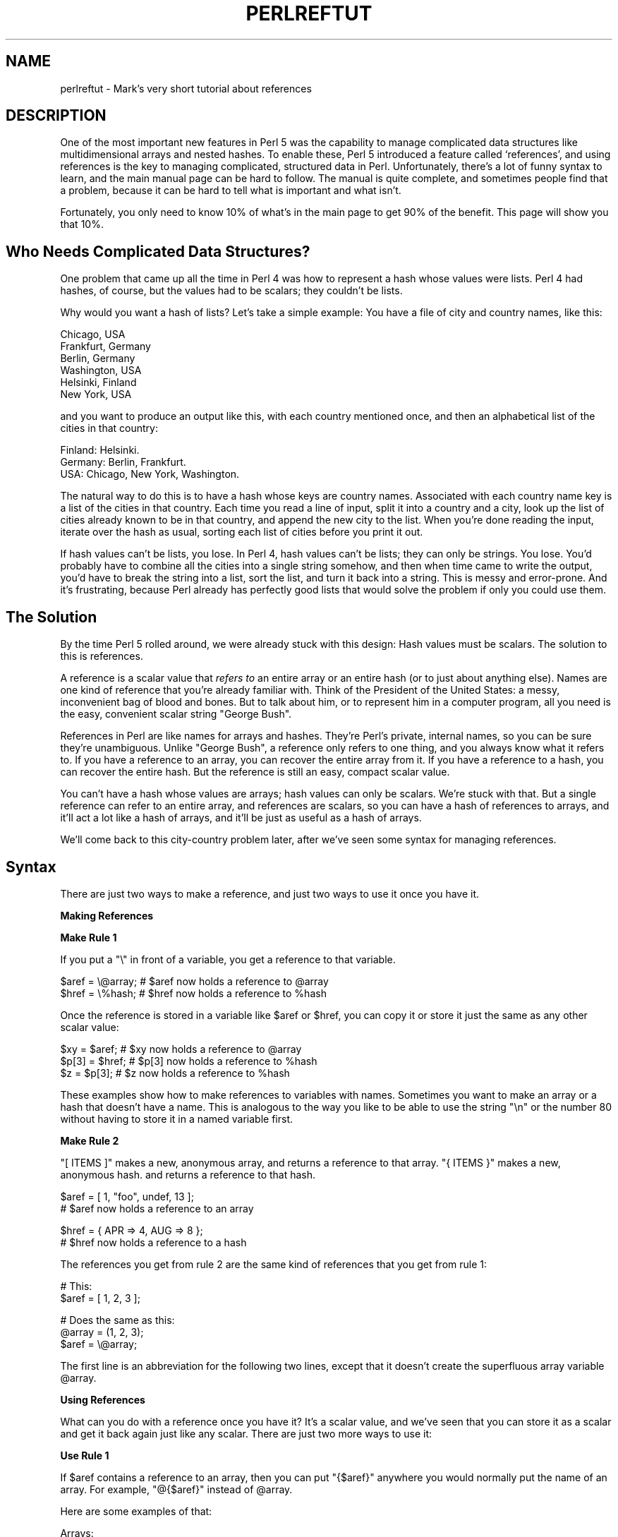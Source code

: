.\" Automatically generated by Pod::Man v1.34, Pod::Parser v1.13
.\"
.\" Standard preamble:
.\" ========================================================================
.de Sh \" Subsection heading
.br
.if t .Sp
.ne 5
.PP
\fB\\$1\fR
.PP
..
.de Sp \" Vertical space (when we can't use .PP)
.if t .sp .5v
.if n .sp
..
.de Vb \" Begin verbatim text
.ft CW
.nf
.ne \\$1
..
.de Ve \" End verbatim text
.ft R
.fi
..
.\" Set up some character translations and predefined strings.  \*(-- will
.\" give an unbreakable dash, \*(PI will give pi, \*(L" will give a left
.\" double quote, and \*(R" will give a right double quote.  | will give a
.\" real vertical bar.  \*(C+ will give a nicer C++.  Capital omega is used to
.\" do unbreakable dashes and therefore won't be available.  \*(C` and \*(C'
.\" expand to `' in nroff, nothing in troff, for use with C<>.
.tr \(*W-|\(bv\*(Tr
.ds C+ C\v'-.1v'\h'-1p'\s-2+\h'-1p'+\s0\v'.1v'\h'-1p'
.ie n \{\
.    ds -- \(*W-
.    ds PI pi
.    if (\n(.H=4u)&(1m=24u) .ds -- \(*W\h'-12u'\(*W\h'-12u'-\" diablo 10 pitch
.    if (\n(.H=4u)&(1m=20u) .ds -- \(*W\h'-12u'\(*W\h'-8u'-\"  diablo 12 pitch
.    ds L" ""
.    ds R" ""
.    ds C` ""
.    ds C' ""
'br\}
.el\{\
.    ds -- \|\(em\|
.    ds PI \(*p
.    ds L" ``
.    ds R" ''
'br\}
.\"
.\" If the F register is turned on, we'll generate index entries on stderr for
.\" titles (.TH), headers (.SH), subsections (.Sh), items (.Ip), and index
.\" entries marked with X<> in POD.  Of course, you'll have to process the
.\" output yourself in some meaningful fashion.
.if \nF \{\
.    de IX
.    tm Index:\\$1\t\\n%\t"\\$2"
..
.    nr % 0
.    rr F
.\}
.\"
.\" For nroff, turn off justification.  Always turn off hyphenation; it makes
.\" way too many mistakes in technical documents.
.hy 0
.if n .na
.\"
.\" Accent mark definitions (@(#)ms.acc 1.5 88/02/08 SMI; from UCB 4.2).
.\" Fear.  Run.  Save yourself.  No user-serviceable parts.
.    \" fudge factors for nroff and troff
.if n \{\
.    ds #H 0
.    ds #V .8m
.    ds #F .3m
.    ds #[ \f1
.    ds #] \fP
.\}
.if t \{\
.    ds #H ((1u-(\\\\n(.fu%2u))*.13m)
.    ds #V .6m
.    ds #F 0
.    ds #[ \&
.    ds #] \&
.\}
.    \" simple accents for nroff and troff
.if n \{\
.    ds ' \&
.    ds ` \&
.    ds ^ \&
.    ds , \&
.    ds ~ ~
.    ds /
.\}
.if t \{\
.    ds ' \\k:\h'-(\\n(.wu*8/10-\*(#H)'\'\h"|\\n:u"
.    ds ` \\k:\h'-(\\n(.wu*8/10-\*(#H)'\`\h'|\\n:u'
.    ds ^ \\k:\h'-(\\n(.wu*10/11-\*(#H)'^\h'|\\n:u'
.    ds , \\k:\h'-(\\n(.wu*8/10)',\h'|\\n:u'
.    ds ~ \\k:\h'-(\\n(.wu-\*(#H-.1m)'~\h'|\\n:u'
.    ds / \\k:\h'-(\\n(.wu*8/10-\*(#H)'\z\(sl\h'|\\n:u'
.\}
.    \" troff and (daisy-wheel) nroff accents
.ds : \\k:\h'-(\\n(.wu*8/10-\*(#H+.1m+\*(#F)'\v'-\*(#V'\z.\h'.2m+\*(#F'.\h'|\\n:u'\v'\*(#V'
.ds 8 \h'\*(#H'\(*b\h'-\*(#H'
.ds o \\k:\h'-(\\n(.wu+\w'\(de'u-\*(#H)/2u'\v'-.3n'\*(#[\z\(de\v'.3n'\h'|\\n:u'\*(#]
.ds d- \h'\*(#H'\(pd\h'-\w'~'u'\v'-.25m'\f2\(hy\fP\v'.25m'\h'-\*(#H'
.ds D- D\\k:\h'-\w'D'u'\v'-.11m'\z\(hy\v'.11m'\h'|\\n:u'
.ds th \*(#[\v'.3m'\s+1I\s-1\v'-.3m'\h'-(\w'I'u*2/3)'\s-1o\s+1\*(#]
.ds Th \*(#[\s+2I\s-2\h'-\w'I'u*3/5'\v'-.3m'o\v'.3m'\*(#]
.ds ae a\h'-(\w'a'u*4/10)'e
.ds Ae A\h'-(\w'A'u*4/10)'E
.    \" corrections for vroff
.if v .ds ~ \\k:\h'-(\\n(.wu*9/10-\*(#H)'\s-2\u~\d\s+2\h'|\\n:u'
.if v .ds ^ \\k:\h'-(\\n(.wu*10/11-\*(#H)'\v'-.4m'^\v'.4m'\h'|\\n:u'
.    \" for low resolution devices (crt and lpr)
.if \n(.H>23 .if \n(.V>19 \
\{\
.    ds : e
.    ds 8 ss
.    ds o a
.    ds d- d\h'-1'\(ga
.    ds D- D\h'-1'\(hy
.    ds th \o'bp'
.    ds Th \o'LP'
.    ds ae ae
.    ds Ae AE
.\}
.rm #[ #] #H #V #F C
.\" ========================================================================
.\"
.IX Title "PERLREFTUT 1"
.TH PERLREFTUT 1 "2002-06-08" "perl v5.8.0" "Perl Programmers Reference Guide"
.SH "NAME"
perlreftut \- Mark's very short tutorial about references
.SH "DESCRIPTION"
.IX Header "DESCRIPTION"
One of the most important new features in Perl 5 was the capability to
manage complicated data structures like multidimensional arrays and
nested hashes.  To enable these, Perl 5 introduced a feature called
`references', and using references is the key to managing complicated,
structured data in Perl.  Unfortunately, there's a lot of funny syntax
to learn, and the main manual page can be hard to follow.  The manual
is quite complete, and sometimes people find that a problem, because
it can be hard to tell what is important and what isn't.
.PP
Fortunately, you only need to know 10% of what's in the main page to get
90% of the benefit.  This page will show you that 10%.
.SH "Who Needs Complicated Data Structures?"
.IX Header "Who Needs Complicated Data Structures?"
One problem that came up all the time in Perl 4 was how to represent a
hash whose values were lists.  Perl 4 had hashes, of course, but the
values had to be scalars; they couldn't be lists.  
.PP
Why would you want a hash of lists?  Let's take a simple example: You
have a file of city and country names, like this:
.PP
.Vb 6
\&        Chicago, USA
\&        Frankfurt, Germany
\&        Berlin, Germany
\&        Washington, USA
\&        Helsinki, Finland
\&        New York, USA
.Ve
.PP
and you want to produce an output like this, with each country mentioned
once, and then an alphabetical list of the cities in that country:
.PP
.Vb 3
\&        Finland: Helsinki.
\&        Germany: Berlin, Frankfurt.
\&        USA:  Chicago, New York, Washington.
.Ve
.PP
The natural way to do this is to have a hash whose keys are country
names.  Associated with each country name key is a list of the cities in
that country.  Each time you read a line of input, split it into a country
and a city, look up the list of cities already known to be in that
country, and append the new city to the list.  When you're done reading
the input, iterate over the hash as usual, sorting each list of cities
before you print it out.
.PP
If hash values can't be lists, you lose.  In Perl 4, hash values can't
be lists; they can only be strings.  You lose.  You'd probably have to
combine all the cities into a single string somehow, and then when
time came to write the output, you'd have to break the string into a
list, sort the list, and turn it back into a string.  This is messy
and error\-prone.  And it's frustrating, because Perl already has
perfectly good lists that would solve the problem if only you could
use them.
.SH "The Solution"
.IX Header "The Solution"
By the time Perl 5 rolled around, we were already stuck with this
design: Hash values must be scalars.  The solution to this is
references.
.PP
A reference is a scalar value that \fIrefers to\fR an entire array or an
entire hash (or to just about anything else).  Names are one kind of
reference that you're already familiar with.  Think of the President
of the United States: a messy, inconvenient bag of blood and bones.
But to talk about him, or to represent him in a computer program, all
you need is the easy, convenient scalar string \*(L"George Bush\*(R".
.PP
References in Perl are like names for arrays and hashes.  They're
Perl's private, internal names, so you can be sure they're
unambiguous.  Unlike \*(L"George Bush\*(R", a reference only refers to one
thing, and you always know what it refers to.  If you have a reference
to an array, you can recover the entire array from it.  If you have a
reference to a hash, you can recover the entire hash.  But the
reference is still an easy, compact scalar value.
.PP
You can't have a hash whose values are arrays; hash values can only be
scalars.  We're stuck with that.  But a single reference can refer to
an entire array, and references are scalars, so you can have a hash of
references to arrays, and it'll act a lot like a hash of arrays, and
it'll be just as useful as a hash of arrays.
.PP
We'll come back to this city-country problem later, after we've seen
some syntax for managing references.
.SH "Syntax"
.IX Header "Syntax"
There are just two ways to make a reference, and just two ways to use
it once you have it.
.Sh "Making References"
.IX Subsection "Making References"
\&\fBMake Rule 1\fR
.PP
If you put a \f(CW\*(C`\e\*(C'\fR in front of a variable, you get a
reference to that variable.
.PP
.Vb 2
\&    $aref = \e@array;         # $aref now holds a reference to @array
\&    $href = \e%hash;          # $href now holds a reference to %hash
.Ve
.PP
Once the reference is stored in a variable like \f(CW$aref\fR or \f(CW$href\fR, you
can copy it or store it just the same as any other scalar value:
.PP
.Vb 3
\&    $xy = $aref;             # $xy now holds a reference to @array
\&    $p[3] = $href;           # $p[3] now holds a reference to %hash
\&    $z = $p[3];              # $z now holds a reference to %hash
.Ve
.PP
These examples show how to make references to variables with names.
Sometimes you want to make an array or a hash that doesn't have a
name.  This is analogous to the way you like to be able to use the
string \f(CW"\en"\fR or the number 80 without having to store it in a named
variable first.
.PP
\&\fBMake Rule 2\fR
.PP
\&\f(CW\*(C`[ ITEMS ]\*(C'\fR makes a new, anonymous array, and returns a reference to
that array. \f(CW\*(C`{ ITEMS }\*(C'\fR makes a new, anonymous hash. and returns a
reference to that hash.
.PP
.Vb 2
\&    $aref = [ 1, "foo", undef, 13 ];  
\&    # $aref now holds a reference to an array
.Ve
.PP
.Vb 2
\&    $href = { APR => 4, AUG => 8 };   
\&    # $href now holds a reference to a hash
.Ve
.PP
The references you get from rule 2 are the same kind of
references that you get from rule 1:
.PP
.Vb 2
\&        # This:
\&        $aref = [ 1, 2, 3 ];
.Ve
.PP
.Vb 3
\&        # Does the same as this:
\&        @array = (1, 2, 3);
\&        $aref = \e@array;
.Ve
.PP
The first line is an abbreviation for the following two lines, except
that it doesn't create the superfluous array variable \f(CW@array\fR.
.Sh "Using References"
.IX Subsection "Using References"
What can you do with a reference once you have it?  It's a scalar
value, and we've seen that you can store it as a scalar and get it back
again just like any scalar.  There are just two more ways to use it:
.PP
\&\fBUse Rule 1\fR
.PP
If \f(CW$aref\fR contains a reference to an array, then you
can put \f(CW\*(C`{$aref}\*(C'\fR anywhere you would normally put the name of an
array.  For example, \f(CW\*(C`@{$aref}\*(C'\fR instead of \f(CW@array\fR.
.PP
Here are some examples of that:
.PP
Arrays:
.PP
.Vb 4
\&        @a              @{$aref}                An array
\&        reverse @a      reverse @{$aref}        Reverse the array
\&        $a[3]           ${$aref}[3]             An element of the array
\&        $a[3] = 17;     ${$aref}[3] = 17        Assigning an element
.Ve
.PP
On each line are two expressions that do the same thing.  The
left-hand versions operate on the array \f(CW@a\fR, and the right-hand
versions operate on the array that is referred to by \f(CW$aref\fR, but
once they find the array they're operating on, they do the same things
to the arrays.
.PP
Using a hash reference is \fIexactly\fR the same:
.PP
.Vb 4
\&        %h              %{$href}              A hash
\&        keys %h         keys %{$href}         Get the keys from the hash
\&        $h{'red'}       ${$href}{'red'}       An element of the hash
\&        $h{'red'} = 17  ${$href}{'red'} = 17  Assigning an element
.Ve
.PP
\&\fBUse Rule 2\fR
.PP
\&\f(CW\*(C`${$aref}[3]\*(C'\fR is too hard to read, so you can write \f(CW\*(C`$aref\->[3]\*(C'\fR
instead.
.PP
\&\f(CW\*(C`${$href}{red}\*(C'\fR is too hard to read, so you can write
\&\f(CW\*(C`$href\->{red}\*(C'\fR instead.
.PP
Most often, when you have an array or a hash, you want to get or set a
single element from it.  \f(CW\*(C`${$aref}[3]\*(C'\fR and \f(CW\*(C`${$href}{'red'}\*(C'\fR have
too much punctuation, and Perl lets you abbreviate.
.PP
If \f(CW$aref\fR holds a reference to an array, then \f(CW\*(C`$aref\->[3]\*(C'\fR is
the fourth element of the array.  Don't confuse this with \f(CW$aref[3]\fR,
which is the fourth element of a totally different array, one
deceptively named \f(CW@aref\fR.  \f(CW$aref\fR and \f(CW@aref\fR are unrelated the
same way that \f(CW$item\fR and \f(CW@item\fR are.
.PP
Similarly, \f(CW\*(C`$href\->{'red'}\*(C'\fR is part of the hash referred to by
the scalar variable \f(CW$href\fR, perhaps even one with no name.
\&\f(CW$href{'red'}\fR is part of the deceptively named \f(CW%href\fR hash.  It's
easy to forget to leave out the \f(CW\*(C`\->\*(C'\fR, and if you do, you'll get
bizarre results when your program gets array and hash elements out of
totally unexpected hashes and arrays that weren't the ones you wanted
to use.
.SH "An Example"
.IX Header "An Example"
Let's see a quick example of how all this is useful.
.PP
First, remember that \f(CW\*(C`[1, 2, 3]\*(C'\fR makes an anonymous array containing
\&\f(CW\*(C`(1, 2, 3)\*(C'\fR, and gives you a reference to that array.
.PP
Now think about
.PP
.Vb 4
\&        @a = ( [1, 2, 3],
\&               [4, 5, 6],
\&               [7, 8, 9]
\&             );
.Ve
.PP
@a is an array with three elements, and each one is a reference to
another array.
.PP
\&\f(CW$a[1]\fR is one of these references.  It refers to an array, the array
containing \f(CW\*(C`(4, 5, 6)\*(C'\fR, and because it is a reference to an array,
\&\fB\s-1USE\s0 \s-1RULE\s0 2\fR says that we can write \f(CW$a[1]\->[2]\fR to get the
third element from that array.  \f(CW$a[1]\->[2]\fR is the 6.
Similarly, \f(CW$a[0]\->[1]\fR is the 2.  What we have here is like a
two-dimensional array; you can write \f(CW$a[ROW]\->[COLUMN]\fR to get
or set the element in any row and any column of the array.
.PP
The notation still looks a little cumbersome, so there's one more
abbreviation:  
.SH "Arrow Rule"
.IX Header "Arrow Rule"
In between two \fBsubscripts\fR, the arrow is optional.
.PP
Instead of \f(CW$a[1]\->[2]\fR, we can write \f(CW$a[1][2]\fR; it means the
same thing.  Instead of \f(CW$a[0]\->[1]\fR, we can write \f(CW$a[0][1]\fR;
it means the same thing.
.PP
Now it really looks like two-dimensional arrays!
.PP
You can see why the arrows are important.  Without them, we would have
had to write \f(CW\*(C`${$a[1]}[2]\*(C'\fR instead of \f(CW$a[1][2]\fR.  For
three-dimensional arrays, they let us write \f(CW$x[2][3][5]\fR instead of
the unreadable \f(CW\*(C`${${$x[2]}[3]}[5]\*(C'\fR.
.SH "Solution"
.IX Header "Solution"
Here's the answer to the problem I posed earlier, of reformatting a
file of city and country names.
.PP
.Vb 12
\&    1   while (<>) {
\&    2     chomp;
\&    3     my ($city, $country) = split /, /;
\&    4     push @{$table{$country}}, $city;
\&    5   }
\&    6
\&    7   foreach $country (sort keys %table) {
\&    8     print "$country: ";
\&    9     my @cities = @{$table{$country}};
\&   10     print join ', ', sort @cities;
\&   11     print ".\en";
\&   12   }
.Ve
.PP
The program has two pieces:  Lines 1\-\-5 read the input and build a
data structure, and lines 7\-\-12 analyze the data and print out the
report.  
.PP
In the first part, line 4 is the important one.  We're going to have a
hash, \f(CW%table\fR, whose keys are country names, and whose values are
(references to) arrays of city names.  After acquiring a city and
country name, the program looks up \f(CW$table{$country}\fR, which holds (a
reference to) the list of cities seen in that country so far.  Line 4 is
totally analogous to
.PP
.Vb 1
\&        push @array, $city;
.Ve
.PP
except that the name \f(CW\*(C`array\*(C'\fR has been replaced by the reference
\&\f(CW\*(C`{$table{$country}}\*(C'\fR.  The \f(CW\*(C`push\*(C'\fR adds a city name to the end of the
referred-to array.
.PP
In the second part, line 9 is the important one.  Again,
\&\f(CW$table{$country}\fR is (a reference to) the list of cities in the country, so
we can recover the original list, and copy it into the array \f(CW@cities\fR,
by using \f(CW\*(C`@{$table{$country}}\*(C'\fR.  Line 9 is totally analogous to
.PP
.Vb 1
\&        @cities = @array;
.Ve
.PP
except that the name \f(CW\*(C`array\*(C'\fR has been replaced by the reference
\&\f(CW\*(C`{$table{$country}}\*(C'\fR.  The \f(CW\*(C`@\*(C'\fR tells Perl to get the entire array.
.PP
The rest of the program is just familiar uses of \f(CW\*(C`chomp\*(C'\fR, \f(CW\*(C`split\*(C'\fR, \f(CW\*(C`sort\*(C'\fR,
\&\f(CW\*(C`print\*(C'\fR, and doesn't involve references at all.
.PP
There's one fine point I skipped.  Suppose the program has just read
the first line in its input that happens to mention Greece.
Control is at line 4, \f(CW$country\fR is \f(CW'Greece'\fR, and \f(CW$city\fR is
\&\f(CW'Athens'\fR.  Since this is the first city in Greece,
\&\f(CW$table{$country}\fR is undefined\-\-\-in fact there isn't an \f(CW'Greece'\fR key
in \f(CW%table\fR at all.  What does line 4 do here?
.PP
.Vb 1
\& 4      push @{$table{$country}}, $city;
.Ve
.PP
This is Perl, so it does the exact right thing.  It sees that you want
to push \f(CW\*(C`Athens\*(C'\fR onto an array that doesn't exist, so it helpfully
makes a new, empty, anonymous array for you, installs it in the table,
and then pushes \f(CW\*(C`Athens\*(C'\fR onto it.  This is called `autovivification'.
.SH "The Rest"
.IX Header "The Rest"
I promised to give you 90% of the benefit with 10% of the details, and
that means I left out 90% of the details.  Now that you have an
overview of the important parts, it should be easier to read the
perlref manual page, which discusses 100% of the details.
.PP
Some of the highlights of perlref:
.IP "\(bu" 4
You can make references to anything, including scalars, functions, and
other references.
.IP "\(bu" 4
In \fB\s-1USE\s0 \s-1RULE\s0 1\fR, you can omit the curly brackets whenever the thing
inside them is an atomic scalar variable like \f(CW$aref\fR.  For example,
\&\f(CW@$aref\fR is the same as \f(CW\*(C`@{$aref}\*(C'\fR, and \f(CW$$aref[1]\fR is the same as
\&\f(CW\*(C`${$aref}[1]\*(C'\fR.  If you're just starting out, you may want to adopt
the habit of always including the curly brackets.
.IP "\(bu" 4
To see if a variable contains a reference, use the `ref' function.
It returns true if its argument is a reference.  Actually it's a
little better than that:  It returns \s-1HASH\s0 for hash references and
\&\s-1ARRAY\s0 for array references.
.IP "\(bu" 4
If you try to use a reference like a string, you get strings like
.Sp
.Vb 1
\&        ARRAY(0x80f5dec)   or    HASH(0x826afc0)
.Ve
.Sp
If you ever see a string that looks like this, you'll know you
printed out a reference by mistake.
.Sp
A side effect of this representation is that you can use \f(CW\*(C`eq\*(C'\fR to see
if two references refer to the same thing.  (But you should usually use
\&\f(CW\*(C`==\*(C'\fR instead because it's much faster.)
.IP "\(bu" 4
You can use a string as if it were a reference.  If you use the string
\&\f(CW"foo"\fR as an array reference, it's taken to be a reference to the
array \f(CW@foo\fR.  This is called a \fIsoft reference\fR or \fIsymbolic reference\fR.
.PP
You might prefer to go on to perllol instead of perlref; it
discusses lists of lists and multidimensional arrays in detail.  After
that, you should move on to perldsc; it's a Data Structure Cookbook
that shows recipes for using and printing out arrays of hashes, hashes
of arrays, and other kinds of data.
.SH "Summary"
.IX Header "Summary"
Everyone needs compound data structures, and in Perl the way you get
them is with references.  There are four important rules for managing
references: Two for making references and two for using them.  Once
you know these rules you can do most of the important things you need
to do with references.
.SH "Credits"
.IX Header "Credits"
Author: Mark-Jason Dominus, Plover Systems (\f(CW\*(C`mjd\-perl\-ref+@plover.com\*(C'\fR)
.PP
This article originally appeared in \fIThe Perl Journal\fR
( http://www.tpj.com/ ) volume 3, #2.  Reprinted with permission.  
.PP
The original title was \fIUnderstand References Today\fR.
.Sh "Distribution Conditions"
.IX Subsection "Distribution Conditions"
Copyright 1998 The Perl Journal.
.PP
When included as part of the Standard Version of Perl, or as part of
its complete documentation whether printed or otherwise, this work may
be distributed only under the terms of Perl's Artistic License.  Any
distribution of this file or derivatives thereof outside of that
package require that special arrangements be made with copyright
holder.
.PP
Irrespective of its distribution, all code examples in these files are
hereby placed into the public domain.  You are permitted and
encouraged to use this code in your own programs for fun or for profit
as you see fit.  A simple comment in the code giving credit would be
courteous but is not required.
